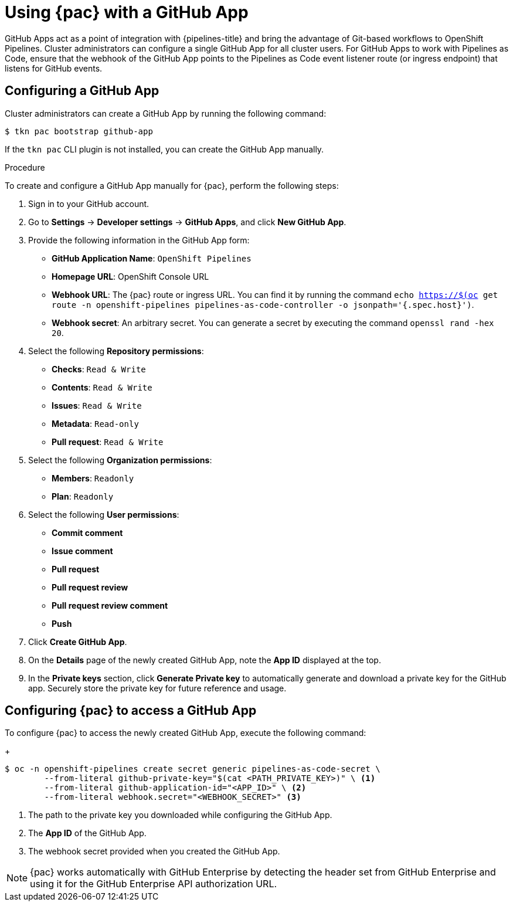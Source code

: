 // This module is included in the following assembly:
//
// *cicd/pipelines/using-pipelines-as-code.adoc

:_content-type: PROCEDURE
[id="using-pipelines-as-code-with-a-github-app_{context}"]
= Using {pac} with a GitHub App 

[role="_abstract"]
GitHub Apps act as a point of integration with {pipelines-title} and bring the advantage of Git-based workflows to OpenShift Pipelines. Cluster administrators can configure a single GitHub App for all cluster users. For GitHub Apps to work with Pipelines as Code, ensure that the webhook of the GitHub App points to the Pipelines as Code event listener route (or ingress endpoint) that listens for GitHub events.

[id="configuring-github-app-for-pac"]
== Configuring a GitHub App

Cluster administrators can create a GitHub App by running the following command:

[source,terminal]
----
$ tkn pac bootstrap github-app
----

If the `tkn pac` CLI plugin is not installed, you can create the GitHub App manually.

[discrete]
.Procedure

To create and configure a GitHub App manually for {pac}, perform the following steps:

. Sign in to your GitHub account.

. Go to **Settings** -> **Developer settings** -> **GitHub Apps**, and click **New GitHub App**.

. Provide the following information in the GitHub App form: 

* **GitHub Application Name**: `OpenShift Pipelines`
* **Homepage URL**: OpenShift Console URL 
* **Webhook URL**: The {pac} route or ingress URL. You can find it by running the command `echo https://$(oc get route -n openshift-pipelines pipelines-as-code-controller -o jsonpath='{.spec.host}')`.
* **Webhook secret**: An arbitrary secret. You can generate a secret by executing the command `openssl rand -hex 20`.

. Select the following **Repository permissions**:

* **Checks**: `Read & Write`
* **Contents**: `Read & Write`
* **Issues**: `Read & Write`
* **Metadata**: `Read-only`
* **Pull request**: `Read & Write`

. Select the following **Organization permissions**:

* **Members**: `Readonly`
* **Plan**: `Readonly`

. Select the following **User permissions**:

* **Commit comment**
* **Issue comment**
* **Pull request**
* **Pull request review**
* **Pull request review comment**
* **Push**

. Click **Create GitHub App**.

. On the **Details** page of the newly created GitHub App, note the **App ID** displayed at the top.

. In the **Private keys** section, click **Generate Private key** to automatically generate and download a private key for the GitHub app. Securely store the private key for future reference and usage.


[id="configuring-pac-for-github-app"]
== Configuring {pac} to access a GitHub App

To configure {pac} to access the newly created GitHub App, execute the following command:
+
[source,terminal]
----
$ oc -n openshift-pipelines create secret generic pipelines-as-code-secret \
        --from-literal github-private-key="$(cat <PATH_PRIVATE_KEY>)" \ <1>
        --from-literal github-application-id="<APP_ID>" \ <2>
        --from-literal webhook.secret="<WEBHOOK_SECRET>" <3>
----
<1> The path to the private key you downloaded while configuring the GitHub App.
<2> The **App ID** of the GitHub App.
<3> The webhook secret provided when you created the GitHub App. 


[NOTE]
====
{pac} works automatically with GitHub Enterprise by detecting the header set from GitHub Enterprise and using it for the GitHub Enterprise API authorization URL.
====

